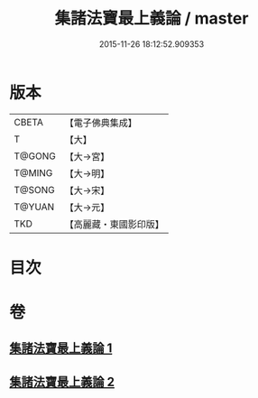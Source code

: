 #+TITLE: 集諸法寶最上義論 / master
#+DATE: 2015-11-26 18:12:52.909353
* 版本
 |     CBETA|【電子佛典集成】|
 |         T|【大】     |
 |    T@GONG|【大→宮】   |
 |    T@MING|【大→明】   |
 |    T@SONG|【大→宋】   |
 |    T@YUAN|【大→元】   |
 |       TKD|【高麗藏・東國影印版】|

* 目次
* 卷
** [[file:KR6o0042_001.txt][集諸法寶最上義論 1]]
** [[file:KR6o0042_002.txt][集諸法寶最上義論 2]]
